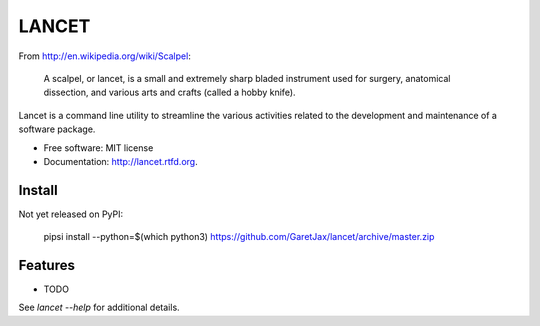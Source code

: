 ======
LANCET
======

.. image:: https://badge.fury.io/py/lancet.png
    :target: http://badge.fury.io/py/lancet

.. image:: https://travis-ci.org/GaretJax/lancet.png?branch=master
        :target: https://travis-ci.org/GaretJax/lancet

.. image:: https://pypip.in/d/lancet/badge.png
        :target: https://crate.io/packages/lancet?version=latest


From http://en.wikipedia.org/wiki/Scalpel:

    A scalpel, or lancet, is a small and extremely sharp bladed instrument used
    for surgery, anatomical dissection, and various arts and crafts (called a
    hobby knife).

Lancet is a command line utility to streamline the various activities related
to the development and maintenance of a software package.

* Free software: MIT license
* Documentation: http://lancet.rtfd.org.


Install
-------

Not yet released on PyPI:

    pipsi install --python=$(which python3) https://github.com/GaretJax/lancet/archive/master.zip


Features
--------

* TODO

See `lancet --help` for additional details.
